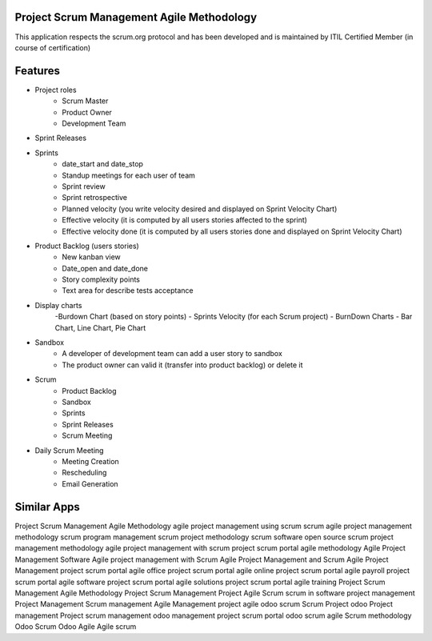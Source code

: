 ==========================================
Project Scrum Management Agile Methodology
==========================================

This application respects the scrum.org protocol and has been developed and 
is maintained by ITIL Certified Member (in course of certification)

=========
Features
=========

- Project roles
    - Scrum Master
    - Product Owner
    - Development Team
    
- Sprint Releases

- Sprints
    - date_start and date_stop
    - Standup meetings for each user of team
    - Sprint review
    - Sprint retrospective
    - Planned velocity (you write velocity desired and displayed on Sprint Velocity Chart)
    - Effective velocity (it is computed by all users stories affected to the sprint)
    - Effective velocity done (it is computed by all users stories done and displayed on Sprint Velocity Chart)

- Product Backlog (users stories)
    - New kanban view
    - Date_open and date_done
    - Story complexity points
    - Text area for describe tests acceptance
    
- Display charts
    -Burdown Chart (based on story points)
    - Sprints Velocity (for each Scrum project)
    - BurnDown Charts - Bar Chart, Line Chart, Pie Chart
    
- Sandbox
    - A developer of development team can add a user story to sandbox
    - The product owner can valid it (transfer into product backlog) or delete it
    
- Scrum
    - Product Backlog
    - Sandbox
    - Sprints
    - Sprint Releases
    - Scrum Meeting

- Daily Scrum Meeting
    - Meeting Creation
    - Rescheduling
    - Email Generation

============
Similar Apps
============

Project Scrum Management Agile Methodology
agile project management using scrum
scrum agile project management methodology
scrum program management
scrum project methodology
scrum software open source
scrum project management methodology
agile project management with scrum
project scrum portal agile methodology
Agile Project Management Software
Agile project management with Scrum
Agile Project Management and Scrum
Agile Project Management
project scrum portal agile office
project scrum portal agile online
project scrum portal agile payroll
project scrum portal agile software
project scrum portal agile solutions
project scrum portal agile training
Project Scrum Management Agile Methodology
Project Scrum Management
Project Agile Scrum
scrum in software project management
Project Management
Scrum management
Agile Management
project agile
odoo scrum
Scrum Project
odoo Project management
Project scrum management
odoo management project 
scrum portal
odoo scrum agile
Scrum methodology
Odoo Scrum
Odoo Agile
Agile
scrum
